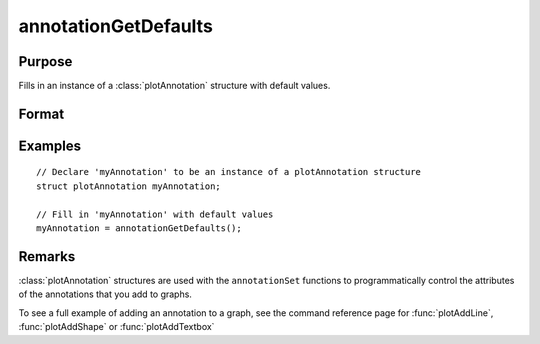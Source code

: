 
annotationGetDefaults
==============================================

Purpose
----------------
Fills in an instance of a :class:`plotAnnotation` structure with default values.

Format
----------------
.. function:: myAnnotation = annotationGetDefaults()

    :return myAnnotation: An instance of a :class:`plotAnnotation` structure with all members set to defaults.

    :rtype myAnnotation: struct

Examples
----------------

::

    // Declare 'myAnnotation' to be an instance of a plotAnnotation structure
    struct plotAnnotation myAnnotation;

    // Fill in 'myAnnotation' with default values
    myAnnotation = annotationGetDefaults();

Remarks
-------

:class:`plotAnnotation` structures are used with the ``annotationSet`` functions to
programmatically control the attributes of the annotations that you add
to graphs.

To see a full example of adding an annotation to a graph, see the
command reference page for :func:`plotAddLine`, :func:`plotAddShape` or :func:`plotAddTextbox`

.. seealso:: Functions :func:`plotAddShape`, :func:`plotAddTextbox`, :func:`annotationSetLineColor`, :func:`annotationSetBkd`
